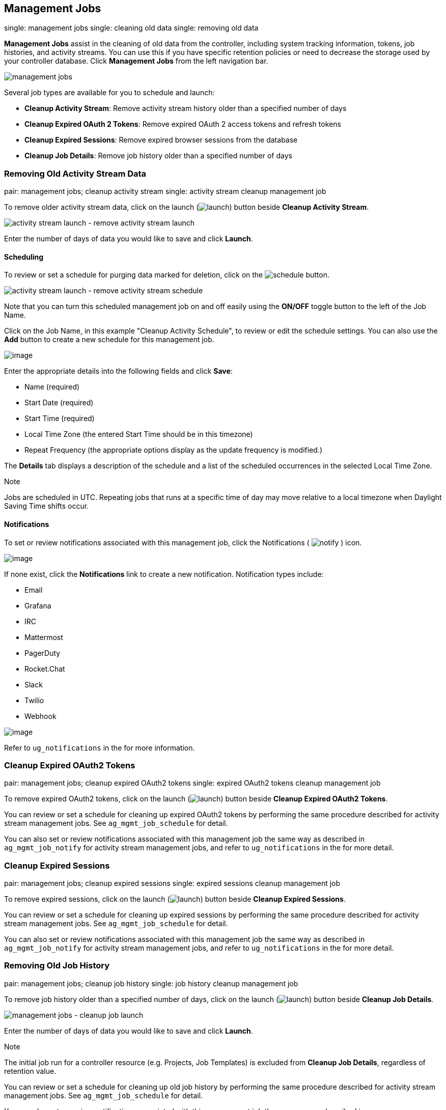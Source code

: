 [[ag_management_jobs]]
== Management Jobs

single: management jobs single: cleaning old data single: removing old
data

*Management Jobs* assist in the cleaning of old data from the
controller, including system tracking information, tokens, job
histories, and activity streams. You can use this if you have specific
retention policies or need to decrease the storage used by your
controller database. Click *Management Jobs* from the left navigation
bar.

image:../../common/source/images/ug-management-jobs.png[management jobs]

Several job types are available for you to schedule and launch:

* *Cleanup Activity Stream*: Remove activity stream history older than a
specified number of days
* *Cleanup Expired OAuth 2 Tokens*: Remove expired OAuth 2 access tokens
and refresh tokens
* *Cleanup Expired Sessions*: Remove expired browser sessions from the
database
* *Cleanup Job Details*: Remove job history older than a specified
number of days

=== Removing Old Activity Stream Data

pair: management jobs; cleanup activity stream single: activity stream
cleanup management job

To remove older activity stream data, click on the launch
(image:../../common/source/images/launch-button.png[launch]) button
beside *Cleanup Activity Stream*.

image:../../common/source/images/ug-management-jobs-remove-activity-stream-launch.png[activity
stream launch - remove activity stream launch]

Enter the number of days of data you would like to save and click
*Launch*.

[[ag_mgmt_job_schedule]]
==== Scheduling

To review or set a schedule for purging data marked for deletion, click
on the image:../../common/source/images/schedule-button.png[schedule]
button.

image:../../common/source/images/ug-management-jobs-remove-activity-stream-schedule.png[activity
stream launch - remove activity stream schedule]

Note that you can turn this scheduled management job on and off easily
using the *ON/OFF* toggle button to the left of the Job Name.

Click on the Job Name, in this example "Cleanup Activity Schedule", to
review or edit the schedule settings. You can also use the *Add* button
to create a new schedule for this management job.

image:../../common/source/images/ug-management-jobs-remove-activity-stream-schedule-details.png[image]

Enter the appropriate details into the following fields and click
*Save*:

* Name (required)
* Start Date (required)
* Start Time (required)
* Local Time Zone (the entered Start Time should be in this timezone)
* Repeat Frequency (the appropriate options display as the update
frequency is modified.)

The *Details* tab displays a description of the schedule and a list of
the scheduled occurrences in the selected Local Time Zone.

Note

Jobs are scheduled in UTC. Repeating jobs that runs at a specific time
of day may move relative to a local timezone when Daylight Saving Time
shifts occur.

[[ag_mgmt_job_notify]]
==== Notifications

To set or review notifications associated with this management job,
click the Notifications (
image:../../common/source/images/notify-button.png[notify] ) icon.

image:../../common/source/images/management-job-add-notification.png[image]

If none exist, click the *Notifications* link to create a new
notification. Notification types include:

* Email
* Grafana
* IRC
* Mattermost
* PagerDuty
* Rocket.Chat
* Slack
* Twilio
* Webhook

image:../../common/source/images/management-job-add-notification-details.png[image]

Refer to `ug_notifications` in the for more information.

=== Cleanup Expired OAuth2 Tokens

pair: management jobs; cleanup expired OAuth2 tokens single: expired
OAuth2 tokens cleanup management job

To remove expired OAuth2 tokens, click on the launch
(image:../../common/source/images/launch-button.png[launch]) button
beside *Cleanup Expired OAuth2 Tokens*.

You can review or set a schedule for cleaning up expired OAuth2 tokens
by performing the same procedure described for activity stream
management jobs. See `ag_mgmt_job_schedule` for detail.

You can also set or review notifications associated with this management
job the same way as described in `ag_mgmt_job_notify` for activity
stream management jobs, and refer to `ug_notifications` in the for more
detail.

=== Cleanup Expired Sessions

pair: management jobs; cleanup expired sessions single: expired sessions
cleanup management job

To remove expired sessions, click on the launch
(image:../../common/source/images/launch-button.png[launch]) button
beside *Cleanup Expired Sessions*.

You can review or set a schedule for cleaning up expired sessions by
performing the same procedure described for activity stream management
jobs. See `ag_mgmt_job_schedule` for detail.

You can also set or review notifications associated with this management
job the same way as described in `ag_mgmt_job_notify` for activity
stream management jobs, and refer to `ug_notifications` in the for more
detail.

=== Removing Old Job History

pair: management jobs; cleanup job history single: job history cleanup
management job

To remove job history older than a specified number of days, click on
the launch (image:../../common/source/images/launch-button.png[launch])
button beside *Cleanup Job Details*.

image:../../common/source/images/ug-management-jobs-cleanup-job-launch.png[management
jobs - cleanup job launch]

Enter the number of days of data you would like to save and click
*Launch*.

Note

The initial job run for a controller resource (e.g. Projects, Job
Templates) is excluded from *Cleanup Job Details*, regardless of
retention value.

You can review or set a schedule for cleaning up old job history by
performing the same procedure described for activity stream management
jobs. See `ag_mgmt_job_schedule` for detail.

You can also set or review notifications associated with this management
job the same way as described in `ag_mgmt_job_notify` for activity
stream management jobs, and refer to `ug_notifications` in the for more
detail.

